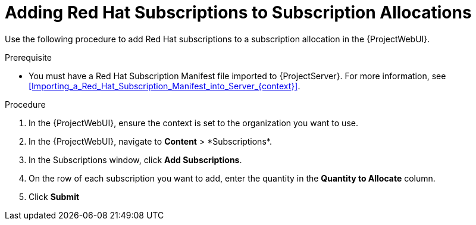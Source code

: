 [id="Adding_Red_Hat_Subscriptions_to_Subscription_Allocations_{context}"]
= Adding Red Hat Subscriptions to Subscription Allocations

Use the following procedure to add Red Hat subscriptions to a subscription allocation in the {ProjectWebUI}.

.Prerequisite
* You must have a Red{nbsp}Hat Subscription Manifest file imported to {ProjectServer}.
For more information, see xref:Importing_a_Red_Hat_Subscription_Manifest_into_Server_{context}[].

.Procedure
. In the {ProjectWebUI}, ensure the context is set to the organization you want to use.
. In the {ProjectWebUI}, navigate to *Content*{nbsp}>{nbsp}*Subscriptions*.
. In the Subscriptions window, click *Add Subscriptions*.
. On the row of each subscription you want to add, enter the quantity in the *Quantity to Allocate* column.
. Click *Submit*
